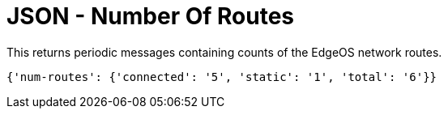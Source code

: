 = JSON - Number Of Routes

This returns periodic messages containing counts of the EdgeOS network routes.

`{'num-routes': {'connected': '5', 'static': '1', 'total': '6'}}`